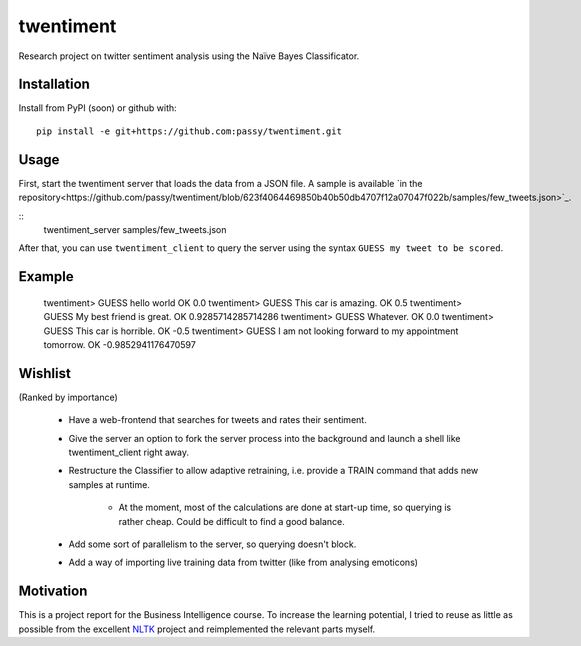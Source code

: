 twentiment
==========

Research project on twitter sentiment analysis using the Naïve Bayes
Classificator.

Installation
------------

Install from PyPI (soon) or github with::

    pip install -e git+https://github.com:passy/twentiment.git

Usage
-----

First, start the twentiment server that loads the data from a JSON file. A
sample is available `in the
repository<https://github.com/passy/twentiment/blob/623f4064469850b40b50db4707f12a07047f022b/samples/few_tweets.json>`_.

::
    twentiment_server samples/few_tweets.json

After that, you can use ``twentiment_client`` to query the server using the
syntax ``GUESS my tweet to be scored``.

Example
-------

    twentiment> GUESS hello world
    OK 0.0
    twentiment> GUESS This car is amazing.
    OK 0.5
    twentiment> GUESS My best friend is great.
    OK 0.9285714285714286
    twentiment> GUESS Whatever.
    OK 0.0
    twentiment> GUESS This car is horrible.
    OK -0.5
    twentiment> GUESS I am not looking forward to my appointment tomorrow.
    OK -0.9852941176470597


Wishlist
--------

(Ranked by importance)

    * Have a web-frontend that searches for tweets and rates their sentiment.
    * Give the server an option to fork the server process into the background
      and launch a shell like twentiment_client right away.
    * Restructure the Classifier to allow adaptive retraining, i.e. provide a
      TRAIN command that adds new samples at runtime.
        * At the moment, most of the calculations are done at start-up time, so
          querying is rather cheap. Could be difficult to find a good balance.

    * Add some sort of parallelism to the server, so querying doesn't block.
    * Add a way of importing live training data from twitter (like from
      analysing emoticons)

Motivation
----------

This is a project report for the Business Intelligence course. To increase the
learning potential, I tried to reuse as little as possible from the excellent
`NLTK <http://nltk.org/>`_ project and reimplemented the relevant parts myself.
